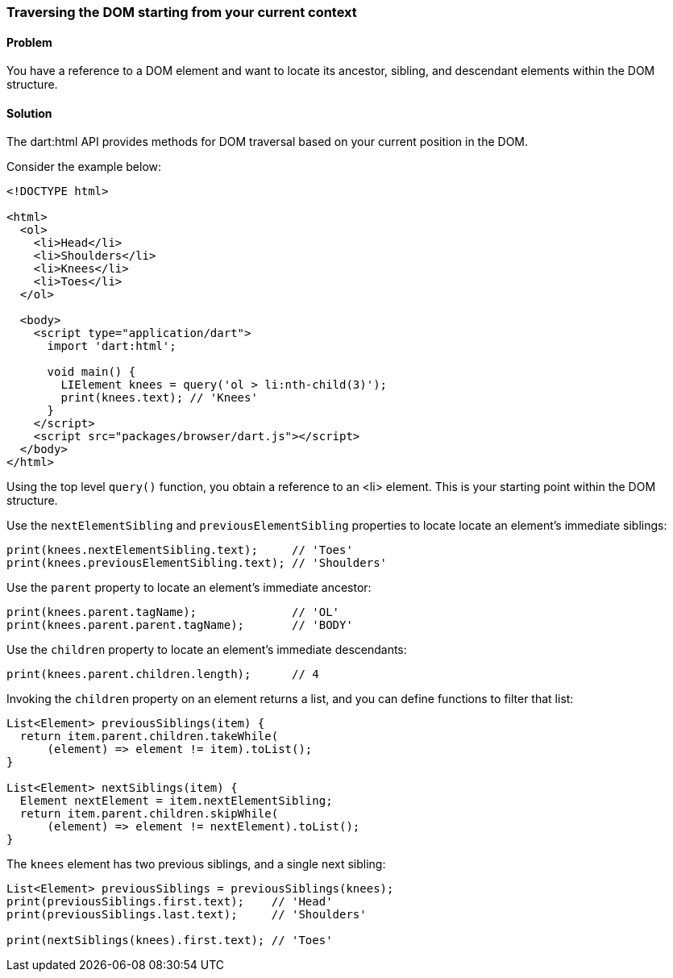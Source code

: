 === Traversing the DOM starting from your current context

==== Problem

You have a reference to a DOM element and want to locate its ancestor,
sibling, and descendant elements within the DOM structure.

==== Solution

The dart:html API provides methods for DOM traversal based on your current
position in the DOM.

Consider the example below:

--------------------------------------------------------------------------------
<!DOCTYPE html>

<html>
  <ol>
    <li>Head</li>
    <li>Shoulders</li>
    <li>Knees</li>
    <li>Toes</li>
  </ol>
    
  <body>   
    <script type="application/dart">
      import 'dart:html';

      void main() {
        LIElement knees = query('ol > li:nth-child(3)');       
        print(knees.text); // 'Knees'
      }
    </script>
    <script src="packages/browser/dart.js"></script>
  </body>
</html>

--------------------------------------------------------------------------------

Using the top level `query()` function, you obtain a reference to an <li>
element. This is your starting point within the DOM structure.

Use the `nextElementSibling` and `previousElementSibling` properties to locate
locate an element's immediate siblings:

--------------------------------------------------------------------------------
print(knees.nextElementSibling.text);     // 'Toes'
print(knees.previousElementSibling.text); // 'Shoulders'
--------------------------------------------------------------------------------
        
Use the `parent` property to locate an element's immediate ancestor:

--------------------------------------------------------------------------------
print(knees.parent.tagName);              // 'OL'
print(knees.parent.parent.tagName);       // 'BODY'
--------------------------------------------------------------------------------

Use the `children` property to locate an element's immediate descendants:

--------------------------------------------------------------------------------
print(knees.parent.children.length);      // 4
--------------------------------------------------------------------------------

Invoking the `children` property on an element returns a list, and you can
define functions to filter that list:

--------------------------------------------------------------------------------
List<Element> previousSiblings(item) {
  return item.parent.children.takeWhile(
      (element) => element != item).toList();
}

List<Element> nextSiblings(item) {
  Element nextElement = item.nextElementSibling;
  return item.parent.children.skipWhile(
      (element) => element != nextElement).toList();
}
--------------------------------------------------------------------------------

The `knees` element has two previous siblings, and a single next sibling:

--------------------------------------------------------------------------------
List<Element> previousSiblings = previousSiblings(knees);
print(previousSiblings.first.text);    // 'Head'
print(previousSiblings.last.text);     // 'Shoulders'

print(nextSiblings(knees).first.text); // 'Toes'
--------------------------------------------------------------------------------


